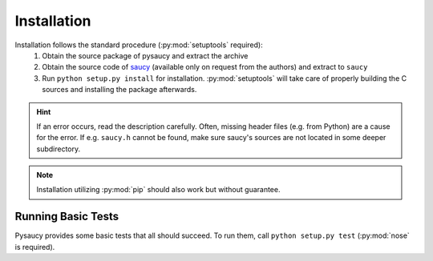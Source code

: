 Installation
============

Installation follows the standard procedure (:py:mod:`setuptools` required):
 1) Obtain the source package of pysaucy and extract the archive
 2) Obtain the source code of saucy_ (available only on request from the authors) and extract to ``saucy``
 3) Run ``python setup.py install`` for installation. :py:mod:`setuptools` will take care of properly building
    the C sources and installing the package afterwards.


.. hint::
   If an error occurs, read the description carefully. Often, missing header files (e.g. from Python) are a
   cause for the error. If e.g. ``saucy.h`` cannot be found, make sure saucy's sources are not located in
   some deeper subdirectory.

.. note::
   Installation utilizing :py:mod:`pip` should also work but without guarantee.


Running Basic Tests
-------------------

Pysaucy provides some basic tests that all should succeed. To run them, call ``python setup.py test``
(:py:mod:`nose` is required).


.. _saucy: http://vlsicad.eecs.umich.edu/BK/SAUCY/#source